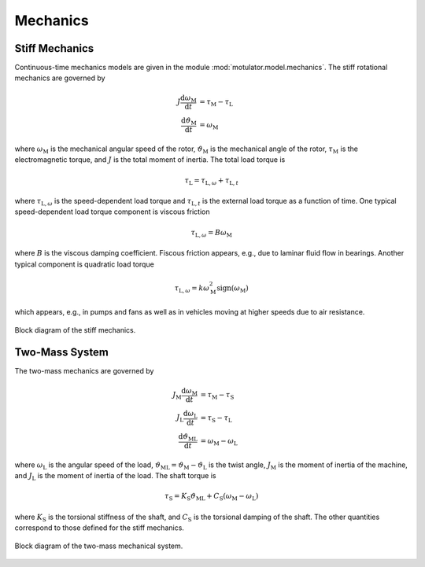 Mechanics
=========

Stiff Mechanics
---------------

Continuous-time mechanics models are given in the module :mod:`motulator.model.mechanics`. The stiff rotational mechanics are governed by

.. math::
    J\frac{\mathrm{d}\omega_\mathrm{M}}{\mathrm{d} t} &= \tau_\mathrm{M} - \tau_\mathrm{L} \\
    \frac{\mathrm{d}\vartheta_\mathrm{M}}{\mathrm{d} t} &= \omega_\mathrm{M}

where :math:`\omega_\mathrm{M}` is the mechanical angular speed of the rotor, :math:`\vartheta_\mathrm{M}` is the mechanical angle of the rotor, :math:`\tau_\mathrm{M}` is the electromagnetic torque, and :math:`J` is the total moment of inertia. The total load torque is

.. math::
    \tau_\mathrm{L} = \tau_{\mathrm{L},\omega} + \tau_{\mathrm{L},t}

where :math:`\tau_{\mathrm{L},\omega}` is the speed-dependent load torque and :math:`\tau_{\mathrm{L},t}` is the external load torque as a function of time. One typical speed-dependent load torque component is viscous friction  

.. math::
    \tau_{\mathrm{L},\omega} = B\omega_\mathrm{M}
    
where :math:`B` is the viscous damping coefficient. Fiscous friction appears, e.g., due to laminar fluid flow in bearings. Another typical component is quadratic load torque

.. math:: 
    \tau_{\mathrm{L},\omega} = k\omega_\mathrm{M}^2\mathrm{sign}(\omega_\mathrm{M})
    
which appears, e.g., in pumps and fans as well as in vehicles moving at higher speeds due to air resistance.

.. figure:: figs/mech_block.svg
   :width: 100%
   :align: center
   :alt: Block diagram of the stiff mechanics.
   :target: .

   Block diagram of the stiff mechanics.

Two-Mass System
---------------

The two-mass mechanics are governed by

.. math::
    J_\mathrm{M}\frac{\mathrm{d}\omega_\mathrm{M}}{\mathrm{d} t} &= \tau_\mathrm{M} - \tau_\mathrm{S} \\
    J_\mathrm{L}\frac{\mathrm{d}\omega_\mathrm{L}}{\mathrm{d} t} &= \tau_\mathrm{S} - \tau_\mathrm{L} \\
    \frac{\mathrm{d}\vartheta_\mathrm{ML}}{\mathrm{d} t} &= \omega_\mathrm{M} - \omega_\mathrm{L}

where :math:`\omega_\mathrm{L}` is the angular speed of the load, :math:`\vartheta_\mathrm{ML}=\vartheta_\mathrm{M}-\vartheta_\mathrm{L}` is the twist angle, :math:`J_\mathrm{M}` is the moment of inertia of the machine, and :math:`J_\mathrm{L}` is the moment of inertia of the load. The shaft torque is 

.. math::
    \tau_\mathrm{S} = K_\mathrm{S}\vartheta_\mathrm{ML} + C_\mathrm{S}(\omega_\mathrm{M} - \omega_\mathrm{L})

where :math:`K_\mathrm{S}` is the torsional stiffness of the shaft, and :math:`C_\mathrm{S}` is the torsional damping of the shaft. The other quantities correspond to those defined for the stiff mechanics.

.. figure:: figs/two_mass_block.svg
   :width: 100%
   :align: center
   :alt: Block diagram of the two-mass mechanical system.
   :target: .

   Block diagram of the two-mass mechanical system.
